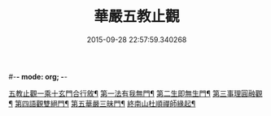 #-*- mode: org; -*-
#+DATE: 2015-09-28 22:57:59.340268
#+TITLE: 華嚴五教止觀
#+PROPERTY: CBETA_ID T45n1867
#+PROPERTY: ID KR6e0081
#+PROPERTY: SOURCE Taisho Tripitaka Vol. 45, No. 1867
#+PROPERTY: VOL 45
#+PROPERTY: BASEEDITION T
#+PROPERTY: WITNESS T@HARA
#+PROPERTY: LASTPB <pb:KR6e0081_T_000-0509a>¶¶¶¶¶¶

[[file:KR6e0081_001.txt::001-0509a10][五教止觀一乘十玄門合行敘¶]]
[[file:KR6e0081_001.txt::0509b2][第一法有我無門¶]]
[[file:KR6e0081_001.txt::0510a29][第二生即無生門¶]]
[[file:KR6e0081_001.txt::0511b5][第三事理圓融觀¶]]
[[file:KR6e0081_001.txt::0511c20][第四語觀雙絕門¶]]
[[file:KR6e0081_001.txt::0512b7][第五華嚴三昧門¶]]
[[file:KR6e0081_001.txt::0513c24][終南山杜順禪師緣起¶]]
